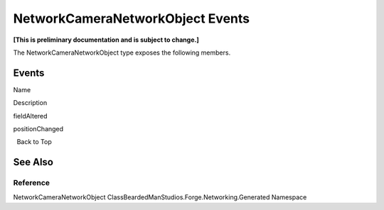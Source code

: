 NetworkCameraNetworkObject Events
=================================

**[This is preliminary documentation and is subject to change.]**

The NetworkCameraNetworkObject type exposes the following members.

Events
------

 

.. raw:: html

   <table>

.. raw:: html

   <tr>

.. raw:: html

   <th>

.. raw:: html

   </th>

.. raw:: html

   <th>

Name

.. raw:: html

   </th>

.. raw:: html

   <th>

Description

.. raw:: html

   </th>

.. raw:: html

   </tr>

.. raw:: html

   <tr>

.. raw:: html

   <td>

|Public event|

.. raw:: html

   </td>

.. raw:: html

   <td>

fieldAltered

.. raw:: html

   </td>

.. raw:: html

   <td />

.. raw:: html

   </tr>

.. raw:: html

   <tr>

.. raw:: html

   <td>

|Public event|

.. raw:: html

   </td>

.. raw:: html

   <td>

positionChanged

.. raw:: html

   </td>

.. raw:: html

   <td />

.. raw:: html

   </tr>

.. raw:: html

   </table>

  Back to Top

See Also
--------

Reference
~~~~~~~~~

NetworkCameraNetworkObject
ClassBeardedManStudios.Forge.Networking.Generated Namespace

.. |Public event| image:: media/pubevent.gif
